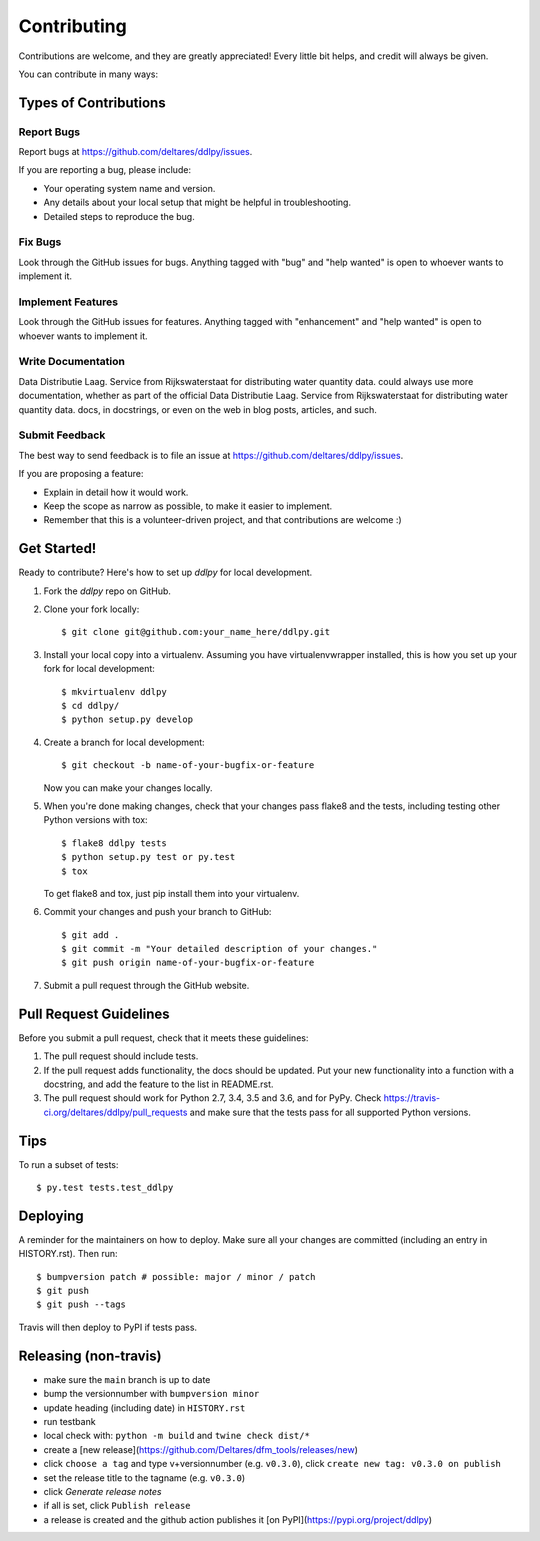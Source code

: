 .. highlight:: shell

============
Contributing
============

Contributions are welcome, and they are greatly appreciated! Every little bit
helps, and credit will always be given.

You can contribute in many ways:

Types of Contributions
----------------------

Report Bugs
~~~~~~~~~~~

Report bugs at https://github.com/deltares/ddlpy/issues.

If you are reporting a bug, please include:

* Your operating system name and version.
* Any details about your local setup that might be helpful in troubleshooting.
* Detailed steps to reproduce the bug.

Fix Bugs
~~~~~~~~

Look through the GitHub issues for bugs. Anything tagged with "bug" and "help
wanted" is open to whoever wants to implement it.

Implement Features
~~~~~~~~~~~~~~~~~~

Look through the GitHub issues for features. Anything tagged with "enhancement"
and "help wanted" is open to whoever wants to implement it.

Write Documentation
~~~~~~~~~~~~~~~~~~~

Data Distributie Laag. Service from Rijkswaterstaat for distributing water quantity data. could always use more documentation, whether as part of the
official Data Distributie Laag. Service from Rijkswaterstaat for distributing water quantity data. docs, in docstrings, or even on the web in blog posts,
articles, and such.

Submit Feedback
~~~~~~~~~~~~~~~

The best way to send feedback is to file an issue at https://github.com/deltares/ddlpy/issues.

If you are proposing a feature:

* Explain in detail how it would work.
* Keep the scope as narrow as possible, to make it easier to implement.
* Remember that this is a volunteer-driven project, and that contributions
  are welcome :)

Get Started!
------------

Ready to contribute? Here's how to set up `ddlpy` for local development.

1. Fork the `ddlpy` repo on GitHub.
2. Clone your fork locally::

    $ git clone git@github.com:your_name_here/ddlpy.git

3. Install your local copy into a virtualenv. Assuming you have virtualenvwrapper installed, this is how you set up your fork for local development::

    $ mkvirtualenv ddlpy
    $ cd ddlpy/
    $ python setup.py develop

4. Create a branch for local development::

    $ git checkout -b name-of-your-bugfix-or-feature

   Now you can make your changes locally.

5. When you're done making changes, check that your changes pass flake8 and the
   tests, including testing other Python versions with tox::

    $ flake8 ddlpy tests
    $ python setup.py test or py.test
    $ tox

   To get flake8 and tox, just pip install them into your virtualenv.

6. Commit your changes and push your branch to GitHub::

    $ git add .
    $ git commit -m "Your detailed description of your changes."
    $ git push origin name-of-your-bugfix-or-feature

7. Submit a pull request through the GitHub website.

Pull Request Guidelines
-----------------------

Before you submit a pull request, check that it meets these guidelines:

1. The pull request should include tests.
2. If the pull request adds functionality, the docs should be updated. Put
   your new functionality into a function with a docstring, and add the
   feature to the list in README.rst.
3. The pull request should work for Python 2.7, 3.4, 3.5 and 3.6, and for PyPy. Check
   https://travis-ci.org/deltares/ddlpy/pull_requests
   and make sure that the tests pass for all supported Python versions.

Tips
----

To run a subset of tests::

$ py.test tests.test_ddlpy


Deploying
---------

A reminder for the maintainers on how to deploy.
Make sure all your changes are committed (including an entry in HISTORY.rst).
Then run::

$ bumpversion patch # possible: major / minor / patch
$ git push
$ git push --tags

Travis will then deploy to PyPI if tests pass.


Releasing (non-travis)
----------------------

- make sure the ``main`` branch is up to date
- bump the versionnumber with ``bumpversion minor``
- update heading (including date) in ``HISTORY.rst``
- run testbank
- local check with: ``python -m build`` and ``twine check dist/*``
- create a [new release](https://github.com/Deltares/dfm_tools/releases/new)
- click ``choose a tag`` and type v+versionnumber (e.g. ``v0.3.0``), click ``create new tag: v0.3.0 on publish``
- set the release title to the tagname (e.g. ``v0.3.0``)
- click `Generate release notes`
- if all is set, click ``Publish release``
- a release is created and the github action publishes it [on PyPI](https://pypi.org/project/ddlpy)
